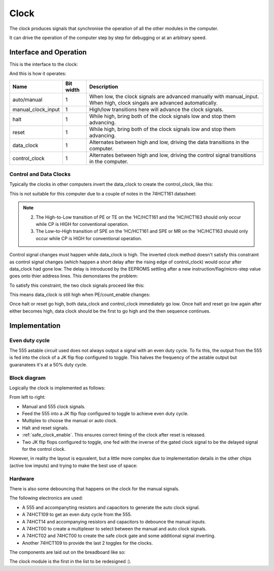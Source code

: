 .. _clock_module:

Clock
=====

The clock produces signals that synchronise the operation of all the other
modules in the computer.

It can drive the operation of the computer step by step for debugging or at an
arbitrary speed.

Interface and Operation
-----------------------
  
This is the interface to the clock:

.. image:: images/clock/clock_block.png

And this is how it operates:

+--------------------+-----------+---------------------------------------------------------------------------------------------------------------------------+
| Name               | Bit width | Description                                                                                                               |
+====================+===========+===========================================================================================================================+
| auto/manual        | 1         | When low, the clock signals are advanced manually with manual_input. When high, clock singals are advanced automatically. |
+--------------------+-----------+---------------------------------------------------------------------------------------------------------------------------+
| manual_clock_input | 1         | High/low transitions here will advance the clock signals.                                                                 |
+--------------------+-----------+---------------------------------------------------------------------------------------------------------------------------+
| halt               | 1         | While high, bring both of the clock signals low and stop them advancing.                                                  |
+--------------------+-----------+---------------------------------------------------------------------------------------------------------------------------+
| reset              | 1         | While high, bring both of the clock signals low and stop them advancing.                                                  |
+--------------------+-----------+---------------------------------------------------------------------------------------------------------------------------+
| data_clock         | 1         | Alternates between high and low, driving the data transitions in the computer.                                            |
+--------------------+-----------+---------------------------------------------------------------------------------------------------------------------------+
| control_clock      | 1         | Alternates between high and low, driving the control signal transitions in the computer.                                  |
+--------------------+-----------+---------------------------------------------------------------------------------------------------------------------------+

Control and Data Clocks
^^^^^^^^^^^^^^^^^^^^^^^

Typically the clocks in other computers invert the data_clock to create the
control_clock, like this:

.. image:: images/clock/inverted_data_clock.png

This is not suitable for this computer due to a couple of notes in the 74HCT161
datasheet:

.. note::
    2. The High-to-Low transition of PE or TE on the ’HC/HCT161 and the
       ’HC/HCT163 should only occur while CP is HIGH for conventional
       operation.
    3. The Low-to-High transition of SPE on the ’HC/HCT161 and SPE or MR
       on the ’HC/HCT163 should only occur while CP is HIGH for
       conventional operation.

Control signal changes must happen while data_clock is high. The inverted clock
method doesn't satisfy this constraint as control signal changes (which happen a
short delay after the rising edge of control_clock) would occur after data_clock
had gone low. The delay is introduced by the EEPROMS settling after a new
instruction/flag/micro-step  value goes onto thier address lines. This
demonstares the problem:

.. image:: images/clock/inverted_data_clock_problem.png

To satisfy this constraint, the two clock signals proceed like this:

.. image:: images/clock/offset_clock_signals.png

This means data_clock is still high when PE/count_enable changes:

.. image:: images/clock/offset_clock_signals_fix.png

Once halt or reset go high, both data_clock and control_clock immediately go
low. Once halt and reset go low again after either becomes high, data clock
should be the first to go high and the then sequence continues.

Implementation
--------------

Even duty cycle
^^^^^^^^^^^^^^^

The 555 astable circuit used does not always output a signal with an even duty
cycle. To fix this, the output from the 555 is fed into the clock of a JK flip
flop configured to toggle. This halves the frequency of the astable output but
guaranatees it's at a 50% duty cycle.

Block diagram
^^^^^^^^^^^^^

Logically the clock is implemented as follows:

.. image:: images/clock/clock_schematic_ideal.png
    :width: 100%

From left to right:

- Manual and 555 clock signals.
- Feed the 555 into a JK flip flop configured to toggle to achieve even duty
  cycle.
- Multiplex to choose the manual or auto clock.
- Halt and reset signals.
- :ref:`safe_clock_enable`. This ensures correct timing of the clock after
  reset is released.
- Two JK flip flops configured to toggle, one fed with the inverse of the
  gated clock signal to be the delayed signal for the control clock.

However, in reality the layout is equvalent, but a little more complex due to
implementation details in the other chips (active low imputs) and trying to make
the best use of space:

.. image:: images/clock/clock_schematic_reality.png
    :width: 100%

Hardware
^^^^^^^^

There is also some debouncing that happens on the clock for the manual signals.

The following electronics are used:

- A 555 and accompanyting resistors and capacitors to generate the auto
  clock signal.
- A 74HCT109 to get an even duty cycle from the 555.
- A 74HCT14 and accompanying resistors and capacitors to debounce the
  manual inputs.
- A 74HCT00 to create a multiplexer to select between the manual and
  auto clock signals.
- A 74HCT02 and 74HCT00 to create the safe clock gate and some
  additional signal inverting.
- Another 74HCT109 to provide the last 2 toggles for the clocks.

The components are laid out on the breadboard like so:

.. image:: images/clock/clock_bb.png
    :width: 100%

The clock module is the first in the list to be redesigned :).
